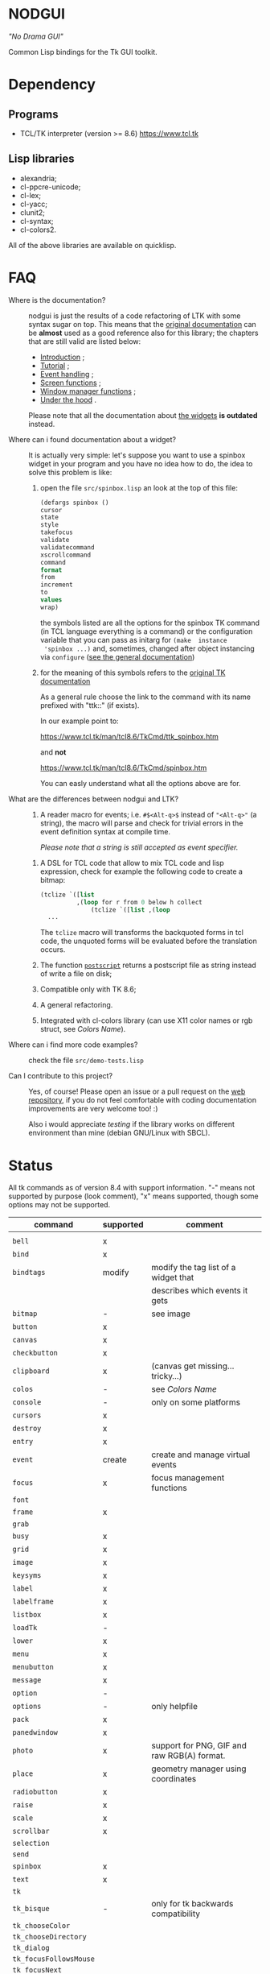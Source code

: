 * NODGUI

  /"No Drama GUI"/

  Common Lisp bindings for the Tk GUI toolkit.

* Dependency

** Programs

 - TCL/TK interpreter (version >= 8.6)
    https://www.tcl.tk


** Lisp libraries

 - alexandria;
 - cl-ppcre-unicode;
 - cl-lex;
 - cl-yacc;
 - clunit2;
 - cl-syntax;
 - cl-colors2.

All of the above libraries are available on quicklisp.

* FAQ

    <<documentation>>
  - Where is the documentation? ::

       nodgui is just the results of  a code refactoring of LTK with
       some   syntax   sugar   on    top.    This   means   that   the
       [[http://www.peter-herth.de/ltk/ltkdoc/][original documentation]]
       can be *almost* used as a good reference also for this library; the chapters
       that are still valid are listed below:

       - [[http://www.peter-herth.de/ltk/ltkdoc/node2.html][Introduction]] ;
       - [[http://www.peter-herth.de/ltk/ltkdoc/node4.html][Tutorial]] ;
       - [[http://www.peter-herth.de/ltk/ltkdoc/node14.html][Event handling]] ;
       - [[http://www.peter-herth.de/ltk/ltkdoc/node41.html][Screen functions]] ;
       - [[http://www.peter-herth.de/ltk/ltkdoc/node42.html][Window manager functions]] ;
       - [[http://www.peter-herth.de/ltk/ltkdoc/node43.html][Under the hood]] .

       Please     note     that     all    the     documentation     about
       [[http://www.peter-herth.de/ltk/ltkdoc/node17.html][the widgets]]
       *is outdated* instead.

  - Where can i found documentation about a widget? ::

       It  is actually  very  simple: let's  suppose you  want  to use  a
       spinbox widget in your program and you have no idea how to do, the idea
       to solve this problem is like:

       1. open the file ~src/spinbox.lisp~ an look at the top of this file:
          #+BEGIN_SRC lisp
          (defargs spinbox ()
          cursor
          state
          style
          takefocus
          validate
          validatecommand
          xscrollcommand
          command
          format
          from
          increment
          to
          values
          wrap)
          #+END_SRC

         the symbols  listed are all the  options for the spinbox TK  command (in
         TCL  language everything  is a  command) or  the configuration
         variable  that you  can pass  as initarg  for ~(make  instance
         'spinbox ...)~ and, sometimes,  changed after object instancing via ~configure~
         ([[documentation][see the general documentation]])

       2. for the meaning of this symbols refers to the
          [[https://www.tcl.tk/man/tcl8.6/TkCmd/contents.htm][original TK documentation]]

          As a general rule choose the link to the command with its name
          prefixed with "ttk::" (if exists).

          In our example point to:

          https://www.tcl.tk/man/tcl8.6/TkCmd/ttk_spinbox.htm

          and *not*

          https://www.tcl.tk/man/tcl8.6/TkCmd/spinbox.htm

          You can easly understand what all the options above are for.

  - What are the differences between nodgui and LTK? ::

       1. A  reader  macro  for events;
          i.e.  ~#$<Alt-q>$~  instead  of
          ~"<Alt-q>"~  (a string),  the macro  will parse  and check  for
          trivial errors in the event definition syntax at compile time.

          /Please  note  that  a  string   is  still  accepted  as  event
          specifier./

      2. A DSL  for  TCL code  that  allow  to mix  TCL  code and  lisp
         expression, check  for example the  following code to  create a
         bitmap:

         #+BEGIN_SRC lisp
       (tclize `([list
                 ,(loop for r from 0 below h collect
                     (tclize `([list ,(loop
         ...
       #+END_SRC

         The ~tclize~ macro will transforms  the backquoted forms in tcl
         code,  the   unquoted  forms  will  be   evaluated  before  the
         translation occurs.

      3. The function [[https://www.tcl.tk/man/tcl8.6/TkCmd/canvas.htm#M61][~postscript~]]
         returns a postscript file as string instead of write a file on disk;

      4. Compatible only with TK 8.6;

      5. A general refactoring.

      6. Integrated with cl-colors library (can use X11 color names or
         rgb struct, see [[Colors Name]]).

  - Where can i find more code examples? ::

       check the file ~src/demo-tests.lisp~

  - Can I contribute to this project? ::

       Yes, of  course! Please  open an  issue or a  pull request  on the
       [[https://notabug.org/cage/nodgui][web repository]],  if you do
       not feel comfortable with coding documentation improvements are
       very welcome too! :)

       Also i would appreciate  [[Compatibility][testing]] if the library
       works on different environment than mine (debian GNU/Linux with
       SBCL).

* Status

  All tk commands as of version 8.4 with support information. "-" means not
  supported by purpose (look comment), "x" means supported, though some
  options may not be supported.

  | command                | supported | comment                                     |
  |------------------------+-----------+---------------------------------------------|
  |                        |           |                                             |
  |------------------------+-----------+---------------------------------------------|
  | ~bell~                 | x         |                                             |
  |------------------------+-----------+---------------------------------------------|
  | ~bind~                 | x         |                                             |
  |------------------------+-----------+---------------------------------------------|
  | ~bindtags~             | modify    | modify the tag list of a widget that        |
  |                        |           | describes which events it gets              |
  |------------------------+-----------+---------------------------------------------|
  | ~bitmap~               | -         | see image                                   |
  |------------------------+-----------+---------------------------------------------|
  | ~button~               | x         |                                             |
  |------------------------+-----------+---------------------------------------------|
  | ~canvas~               | x         |                                             |
  |------------------------+-----------+---------------------------------------------|
  | ~checkbutton~          | x         |                                             |
  |------------------------+-----------+---------------------------------------------|
  | ~clipboard~            | x         | (canvas get missing... tricky...)           |
  |------------------------+-----------+---------------------------------------------|
  | ~colos~                | -         | see [[Colors Name]]                         |
  |------------------------+-----------+---------------------------------------------|
  | ~console~              | -         | only on some platforms                      |
  |------------------------+-----------+---------------------------------------------|
  | ~cursors~              | x         |                                             |
  |------------------------+-----------+---------------------------------------------|
  | ~destroy~              | x         |                                             |
  |------------------------+-----------+---------------------------------------------|
  | ~entry~                | x         |                                             |
  |------------------------+-----------+---------------------------------------------|
  | ~event~                | create    | create and manage virtual events            |
  |------------------------+-----------+---------------------------------------------|
  | ~focus~                | x         | focus management functions                  |
  |------------------------+-----------+---------------------------------------------|
  | ~font~                 |           |                                             |
  |------------------------+-----------+---------------------------------------------|
  | ~frame~                | x         |                                             |
  |------------------------+-----------+---------------------------------------------|
  | ~grab~                 |           |                                             |
  |------------------------+-----------+---------------------------------------------|
  | ~busy~                 | x         |                                             |
  |------------------------+-----------+---------------------------------------------|
  | ~grid~                 | x         |                                             |
  |------------------------+-----------+---------------------------------------------|
  | ~image~                | x         |                                             |
  |------------------------+-----------+---------------------------------------------|
  | ~keysyms~              | x         |                                             |
  |------------------------+-----------+---------------------------------------------|
  | ~label~                | x         |                                             |
  |------------------------+-----------+---------------------------------------------|
  | ~labelframe~           | x         |                                             |
  |------------------------+-----------+---------------------------------------------|
  | ~listbox~              | x         |                                             |
  |------------------------+-----------+---------------------------------------------|
  | ~loadTk~               | -         |                                             |
  |------------------------+-----------+---------------------------------------------|
  | ~lower~                | x         |                                             |
  |------------------------+-----------+---------------------------------------------|
  | ~menu~                 | x         |                                             |
  |------------------------+-----------+---------------------------------------------|
  | ~menubutton~           | x         |                                             |
  |------------------------+-----------+---------------------------------------------|
  | ~message~              | x         |                                             |
  |------------------------+-----------+---------------------------------------------|
  | ~option~               | -         |                                             |
  |------------------------+-----------+---------------------------------------------|
  | ~options~              | -         | only helpfile                               |
  |------------------------+-----------+---------------------------------------------|
  | ~pack~                 | x         |                                             |
  |------------------------+-----------+---------------------------------------------|
  | ~panedwindow~          | x         |                                             |
  |------------------------+-----------+---------------------------------------------|
  | ~photo~                | x         | support for PNG, GIF and raw RGB(A) format. |
  |------------------------+-----------+---------------------------------------------|
  | ~place~                | x         | geometry manager using coordinates          |
  |------------------------+-----------+---------------------------------------------|
  | ~radiobutton~          | x         |                                             |
  |------------------------+-----------+---------------------------------------------|
  | ~raise~                | x         |                                             |
  |------------------------+-----------+---------------------------------------------|
  | ~scale~                | x         |                                             |
  |------------------------+-----------+---------------------------------------------|
  | ~scrollbar~            | x         |                                             |
  |------------------------+-----------+---------------------------------------------|
  | ~selection~            |           |                                             |
  |------------------------+-----------+---------------------------------------------|
  | ~send~                 |           |                                             |
  |------------------------+-----------+---------------------------------------------|
  | ~spinbox~              | x         |                                             |
  |------------------------+-----------+---------------------------------------------|
  | ~text~                 | x         |                                             |
  |------------------------+-----------+---------------------------------------------|
  | ~tk~                   |           |                                             |
  |------------------------+-----------+---------------------------------------------|
  | ~tk_bisque~            | -         | only for tk backwards compatibility         |
  |------------------------+-----------+---------------------------------------------|
  | ~tk_chooseColor~       |           |                                             |
  |------------------------+-----------+---------------------------------------------|
  | ~tk_chooseDirectory~   |           |                                             |
  |------------------------+-----------+---------------------------------------------|
  | ~tk_dialog~            |           |                                             |
  |------------------------+-----------+---------------------------------------------|
  | ~tk_focusFollowsMouse~ |           |                                             |
  |------------------------+-----------+---------------------------------------------|
  | ~tk_focusNext~         |           |                                             |
  |------------------------+-----------+---------------------------------------------|
  | ~tk_focusPrev~         |           |                                             |
  |------------------------+-----------+---------------------------------------------|
  | ~tk_getOpenFile~       | x         |                                             |
  |------------------------+-----------+---------------------------------------------|
  | ~tk_getSaveFile~       | x         |                                             |
  |------------------------+-----------+---------------------------------------------|
  | ~tk_menuSetFocus~      | -         |                                             |
  |------------------------+-----------+---------------------------------------------|
  | ~tk_messageBox~        | x         |                                             |
  |------------------------+-----------+---------------------------------------------|
  | ~tk_optionMenu~        |           |                                             |
  |------------------------+-----------+---------------------------------------------|
  | ~tk_popup~             |           |                                             |
  |------------------------+-----------+---------------------------------------------|
  | ~tk_setPalette~        | -         |                                             |
  |------------------------+-----------+---------------------------------------------|
  | ~tk_textCopy~          |           |                                             |
  |------------------------+-----------+---------------------------------------------|
  | ~tk_textCut~           |           |                                             |
  |------------------------+-----------+---------------------------------------------|
  | ~tk_textPaste~         |           |                                             |
  |------------------------+-----------+---------------------------------------------|
  | ~tkerror~              | -         |                                             |
  |------------------------+-----------+---------------------------------------------|
  | ~tkvars~               | -         |                                             |
  |------------------------+-----------+---------------------------------------------|
  | ~tkwait~               |           |                                             |
  |------------------------+-----------+---------------------------------------------|
  | ~toplevel~             | x         |                                             |
  |------------------------+-----------+---------------------------------------------|
  | ~winfo~                | x         |                                             |
  |------------------------+-----------+---------------------------------------------|
  | ~wm~                   | x         |                                             |
  |------------------------+-----------+---------------------------------------------|


  support of all config args as keywords to make-instance:

  |---------------+---|
  | ~bitmap~      |   |
  |---------------+---|
  | ~button~      | x |
  |---------------+---|
  | ~canvas~      | x |
  |---------------+---|
  | ~checkbutton~ | x |
  |---------------+---|
  | ~entry~       | x |
  |---------------+---|
  | ~frame~       | x |
  |---------------+---|
  | ~image~       |   |
  |---------------+---|
  | ~label~       | x |
  |---------------+---|
  | ~labelframe~  | x |
  |---------------+---|
  | ~listbox~     | x |
  |---------------+---|
  | ~menu~        |   |
  |---------------+---|
  | ~menubutton~  |   |
  |---------------+---|
  | ~message~     |   |
  |---------------+---|
  | ~panedwindow~ | x |
  |---------------+---|
  | ~photo~       |   |
  |---------------+---|
  | ~radiobutton~ | x |
  |---------------+---|
  | ~scale~       | x |
  |---------------+---|
  | ~scrollbar~   | x |
  |---------------+---|
  | ~spinbox~     | x |
  |---------------+---|
  | ~text~        | x |
  |---------------+---|
  | ~toplevel~    | x |
  |---------------+---|


** Compatibility

  | OS / compiler  | SBCL 1.4.14 | ECL | CCL |
  |----------------+-------------+-----+-----|
  | Debian testing | x           | ?   | ?   |
  |----------------+-------------+-----+-----|
  | MacOS          | ?           | ?   | ?   |
  |----------------+-------------+-----+-----|
  | Win            | ?           | ?   | ?   |

* Notes

** Colors Name

Color name from library cl-color can be used as follows:

- with a reader macro (~#%...%~) at read time:
  #+BEGIN_SRC lisp
  (cl-syntax:use-syntax nodgui-color-syntax) ; do not forget that!

  [...]

  #%red%
  #+END_SRC

 at runtime using:

  #+BEGIN_SRC lisp
  (rgb->tk cl-colors:+red+)
  #+END_SRC

  the list of supported colors name can be found in:
  [[https://notabug.org/cage/cl-colors2/src/master/package.lisp][this file]].


* License

 This software is Copyright (c) 2003-2010  Peter Herth <herth@peter-herth.de>
 Portions Copyright (c) 2005-2010 Thomas F. Burdick
 Portions Copyright (c) 2006-2010 Cadence Design Systems
 Portions Copyright (c) 2010 Daniel Herring
 Portions Copyright (c) 2018 cage

 The authors grant you the rights to distribute
 and use this software as governed by the terms
 of the Lisp Lesser GNU Public License
 (http://opensource.franz.com/preamble.html),
 known as the LLGPL.

 This program is distributed in the hope that it will be useful,
 but WITHOUT ANY WARRANTY; without even the implied warranty of
 MERCHANTABILITY or FITNESS FOR A PARTICULAR PURPOSE.  See the
 GNU General Public License for more details.
